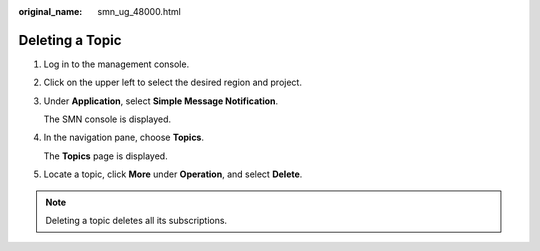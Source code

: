 :original_name: smn_ug_48000.html

.. _smn_ug_48000:

Deleting a Topic
================

#. Log in to the management console.

#. Click |image1| on the upper left to select the desired region and project.

#. Under **Application**, select **Simple Message Notification**.

   The SMN console is displayed.

#. In the navigation pane, choose **Topics**.

   The **Topics** page is displayed.

#. Locate a topic, click **More** under **Operation**, and select **Delete**.

.. note::

   Deleting a topic deletes all its subscriptions.

.. |image1| image:: /_static/images/en-us_image_0259222502.png
